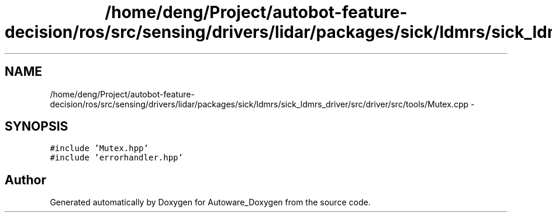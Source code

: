 .TH "/home/deng/Project/autobot-feature-decision/ros/src/sensing/drivers/lidar/packages/sick/ldmrs/sick_ldmrs_driver/src/driver/src/tools/Mutex.cpp" 3 "Fri May 22 2020" "Autoware_Doxygen" \" -*- nroff -*-
.ad l
.nh
.SH NAME
/home/deng/Project/autobot-feature-decision/ros/src/sensing/drivers/lidar/packages/sick/ldmrs/sick_ldmrs_driver/src/driver/src/tools/Mutex.cpp \- 
.SH SYNOPSIS
.br
.PP
\fC#include 'Mutex\&.hpp'\fP
.br
\fC#include 'errorhandler\&.hpp'\fP
.br

.SH "Author"
.PP 
Generated automatically by Doxygen for Autoware_Doxygen from the source code\&.
